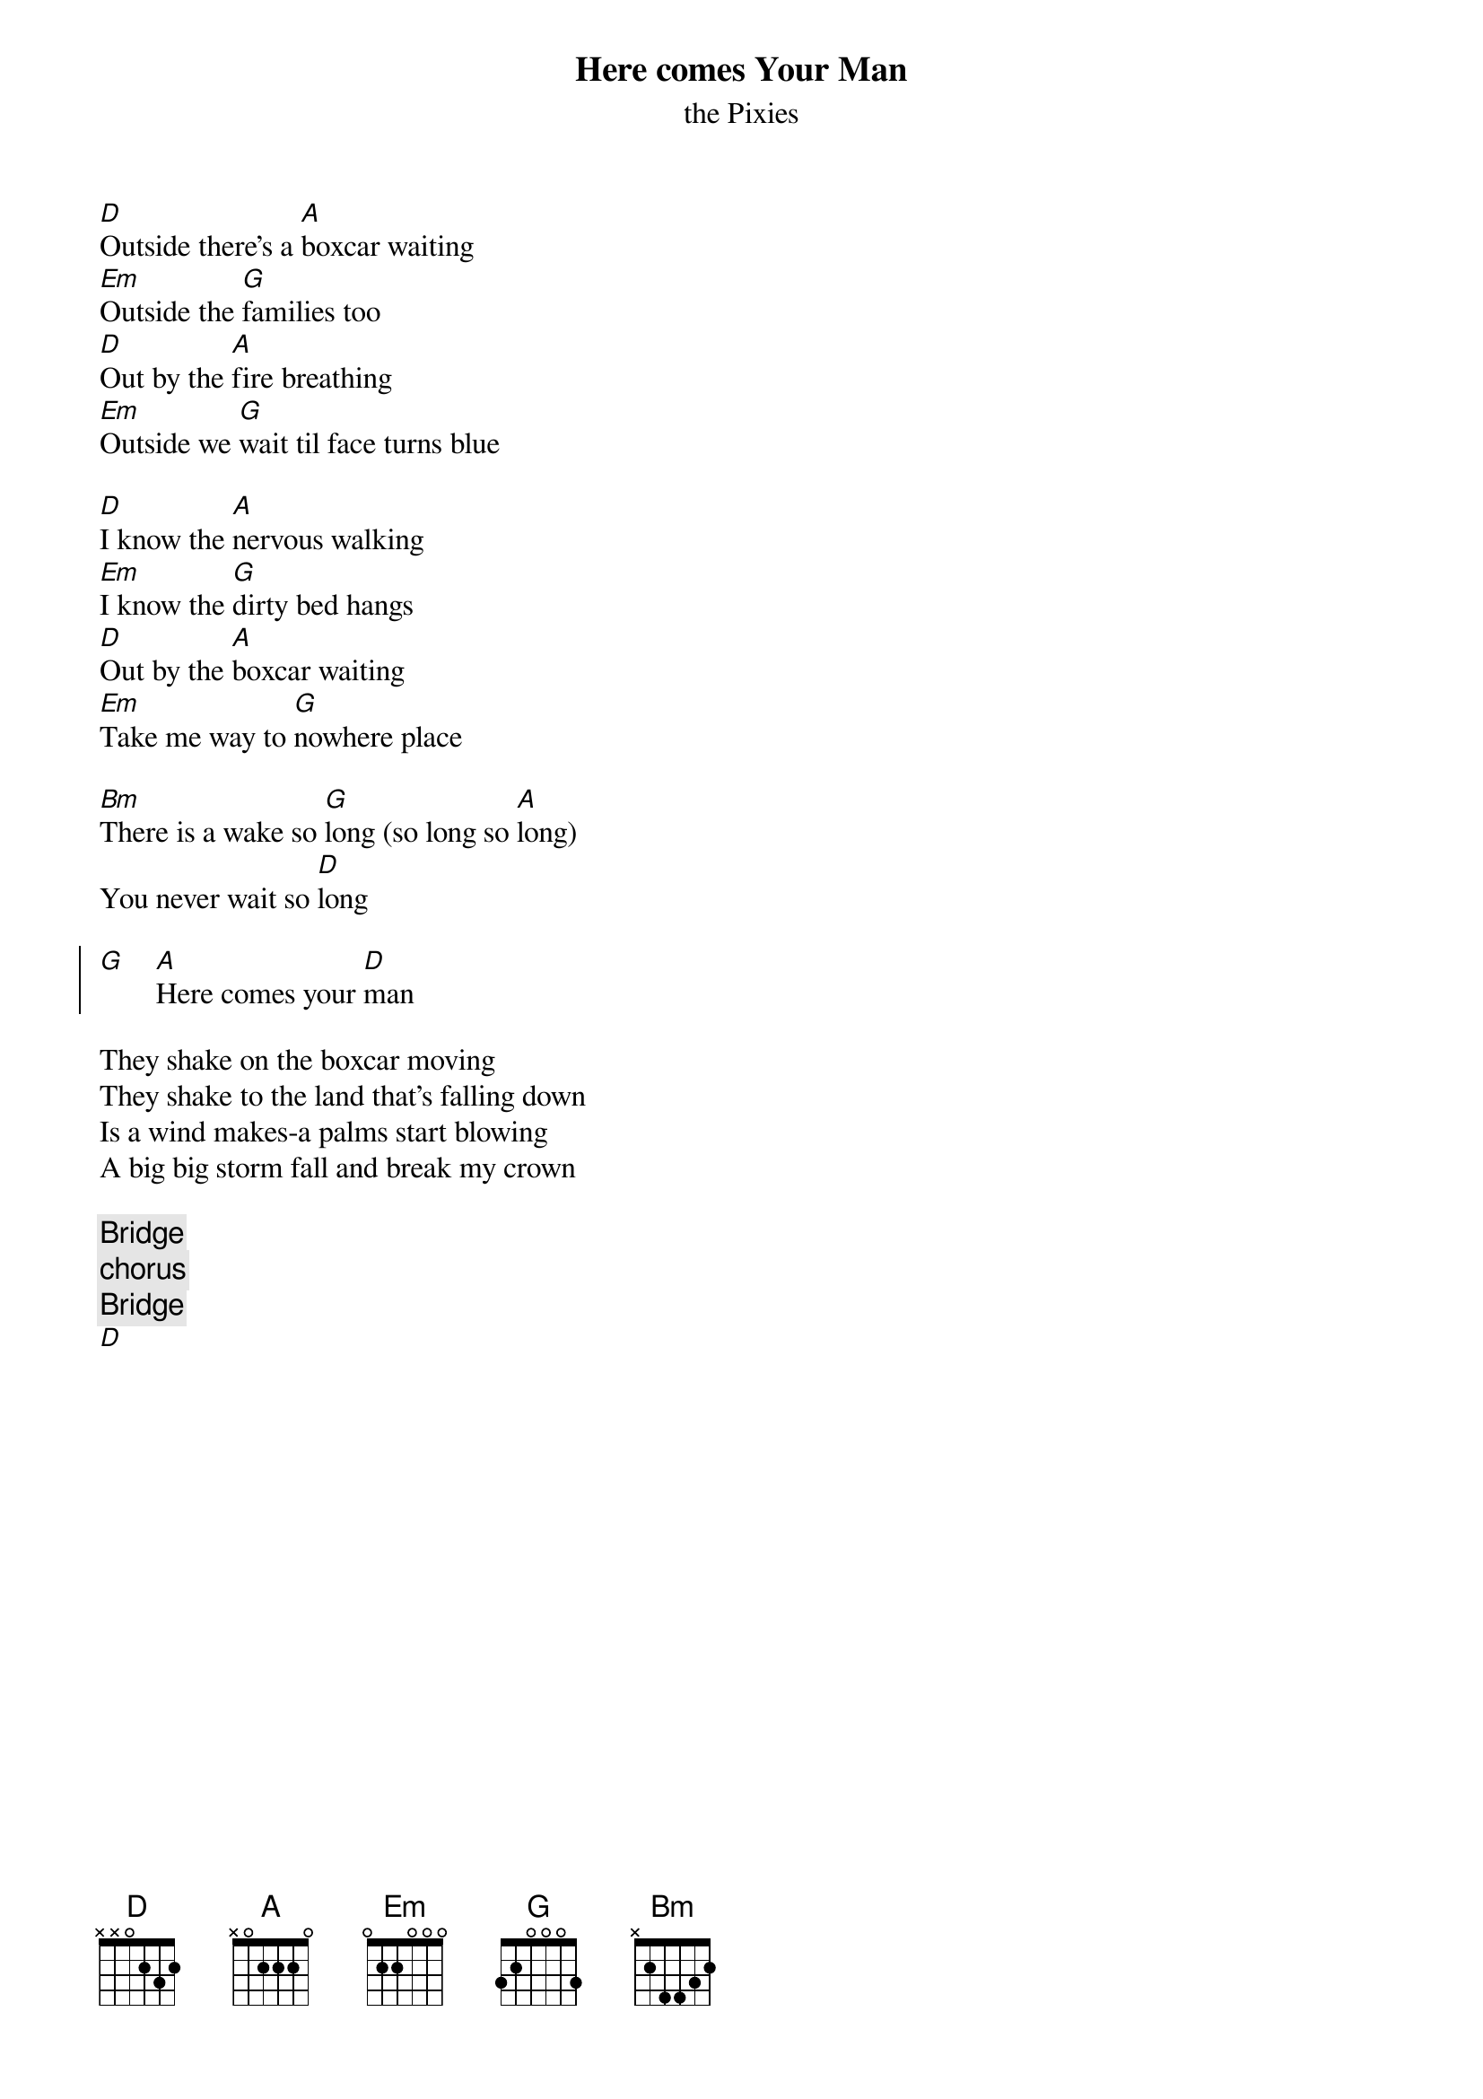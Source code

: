 {t:Here comes Your Man}
{st:the Pixies}
#
[D]Outside there's a [A]boxcar waiting
[Em]Outside the [G]families too
[D]Out by the [A]fire breathing
[Em]Outside we [G]wait til face turns blue

[D]I know the [A]nervous walking
[Em]I know the [G]dirty bed hangs
[D]Out by the [A]boxcar waiting
[Em]Take me way to [G]nowhere place

[Bm]There is a wake so [G]long (so long so [A]long)
You never wait so [D]long

{soc}
[G]    [A]Here comes your [D]man
{eoc}

They shake on the boxcar moving
They shake to the land that's falling down
Is a wind makes-a palms start blowing
A big big storm fall and break my crown

{c:Bridge}
{c:chorus}
{c:Bridge}
[D]

